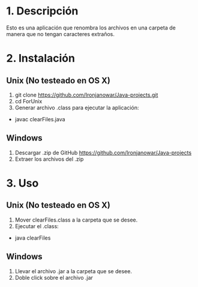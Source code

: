* 1. Descripción
Esto es una aplicación que renombra los archivos en una carpeta de manera que no tengan caracteres extraños.
* 2. Instalación
** Unix (No testeado en OS X)
1. git clone https://github.com/Ironjanowar/Java-projects.git
2. cd ForUnix
3. Generar archivo .class para ejecutar la aplicación: 
+ javac clearFiles.java

** Windows
1. Descargar .zip de GitHub https://github.com/Ironjanowar/Java-projects
2. Extraer los archivos del .zip
* 3. Uso
** Unix (No testeado en OS X)
1. Mover clearFiles.class a la carpeta que se desee.
2. Ejecutar el .class:
+ java clearFiles
** Windows
1. Llevar el archivo .jar a la carpeta que se desee.
2. Doble click sobre el archivo .jar
